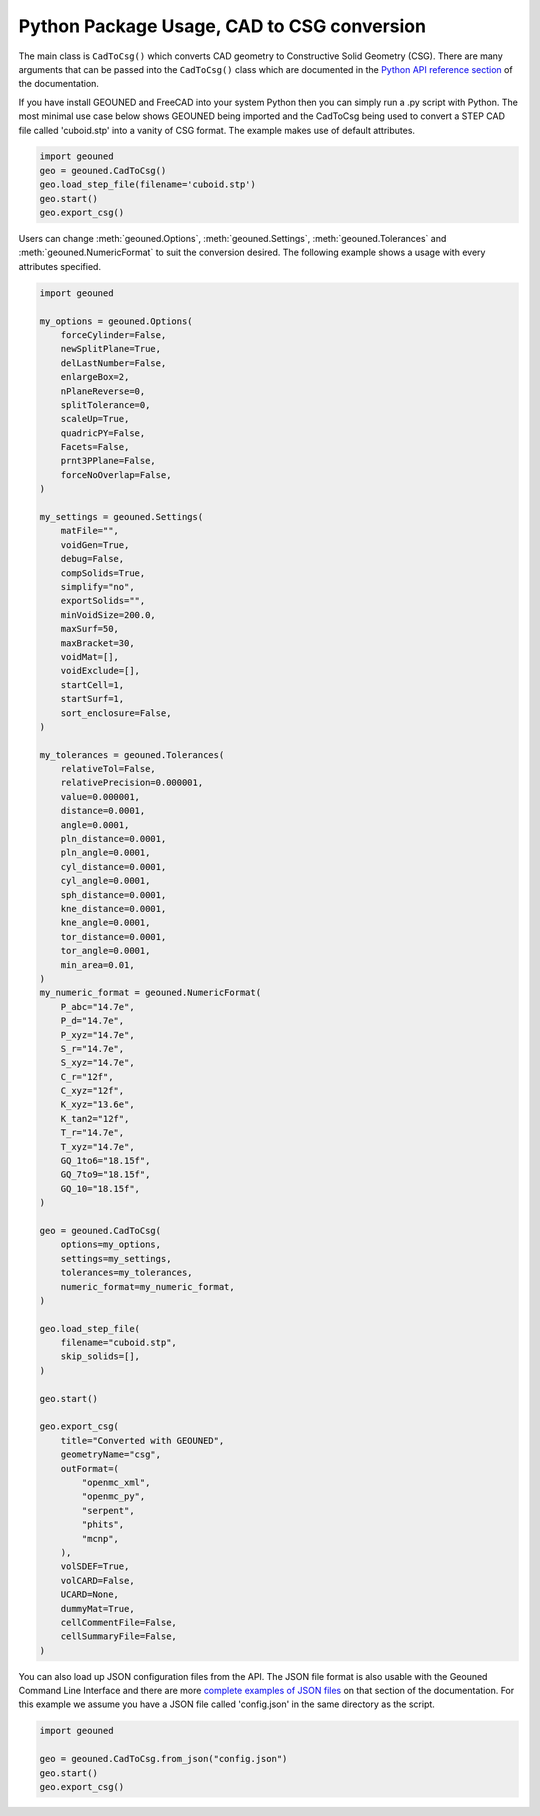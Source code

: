 Python Package Usage, CAD to CSG conversion
===========================================

The main class is ``CadToCsg()`` which converts CAD geometry to Constructive Solid Geometry (CSG).
There are many arguments that can be passed into the ``CadToCsg()`` class which are documented in the `Python API reference section <../python_api.html>`_ of the documentation.


If you have install GEOUNED and FreeCAD into your system Python then you can simply run a .py script with Python.
The most minimal use case below shows GEOUNED being imported and the CadToCsg being used to convert a STEP CAD file called 'cuboid.stp' into a vanity of CSG format. 
The example makes use of default  attributes.

.. code-block:: python

    import geouned
    geo = geouned.CadToCsg()
    geo.load_step_file(filename='cuboid.stp')
    geo.start()
    geo.export_csg()

Users can change :meth:`geouned.Options`, :meth:`geouned.Settings`, :meth:`geouned.Tolerances` and :meth:`geouned.NumericFormat` to suit the conversion desired.
The following example shows a usage with every attributes specified.

.. code-block:: python

    import geouned

    my_options = geouned.Options(
        forceCylinder=False,
        newSplitPlane=True,
        delLastNumber=False,
        enlargeBox=2,
        nPlaneReverse=0,
        splitTolerance=0,
        scaleUp=True,
        quadricPY=False,
        Facets=False,
        prnt3PPlane=False,
        forceNoOverlap=False,
    )

    my_settings = geouned.Settings(
        matFile="",
        voidGen=True,
        debug=False,
        compSolids=True,
        simplify="no",
        exportSolids="",
        minVoidSize=200.0,
        maxSurf=50,
        maxBracket=30,
        voidMat=[],
        voidExclude=[],
        startCell=1,
        startSurf=1,
        sort_enclosure=False,
    )

    my_tolerances = geouned.Tolerances(
        relativeTol=False,
        relativePrecision=0.000001,
        value=0.000001,
        distance=0.0001,
        angle=0.0001,
        pln_distance=0.0001,
        pln_angle=0.0001,
        cyl_distance=0.0001,
        cyl_angle=0.0001,
        sph_distance=0.0001,
        kne_distance=0.0001,
        kne_angle=0.0001,
        tor_distance=0.0001,
        tor_angle=0.0001,
        min_area=0.01,
    )
    my_numeric_format = geouned.NumericFormat(
        P_abc="14.7e",
        P_d="14.7e",
        P_xyz="14.7e",
        S_r="14.7e",
        S_xyz="14.7e",
        C_r="12f",
        C_xyz="12f",
        K_xyz="13.6e",
        K_tan2="12f",
        T_r="14.7e",
        T_xyz="14.7e",
        GQ_1to6="18.15f",
        GQ_7to9="18.15f",
        GQ_10="18.15f",
    )

    geo = geouned.CadToCsg(
        options=my_options,
        settings=my_settings,
        tolerances=my_tolerances,
        numeric_format=my_numeric_format,
    )

    geo.load_step_file(
        filename="cuboid.stp",
        skip_solids=[],
    )

    geo.start()

    geo.export_csg(
        title="Converted with GEOUNED",
        geometryName="csg",
        outFormat=(
            "openmc_xml",
            "openmc_py",
            "serpent",
            "phits",
            "mcnp",
        ),
        volSDEF=True,
        volCARD=False,
        UCARD=None,
        dummyMat=True,
        cellCommentFile=False,
        cellSummaryFile=False,
    )

You can also load up JSON configuration files from the API.
The JSON file format is also usable with the Geouned Command Line Interface  and there are more `complete examples of JSON files <python_cli_usage.html>`_ on that section of the documentation.
For this example we assume you have a JSON file called 'config.json' in the same directory as the script.

.. code-block:: python

    import geouned

    geo = geouned.CadToCsg.from_json("config.json")
    geo.start()
    geo.export_csg()
